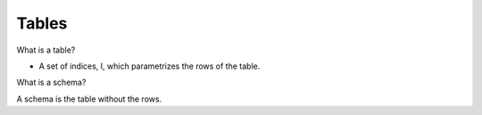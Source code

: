 Tables
------


What is a table?

- A set of indices, I, which parametrizes the rows of the table.


What is a schema?

A schema is the table without the rows.
